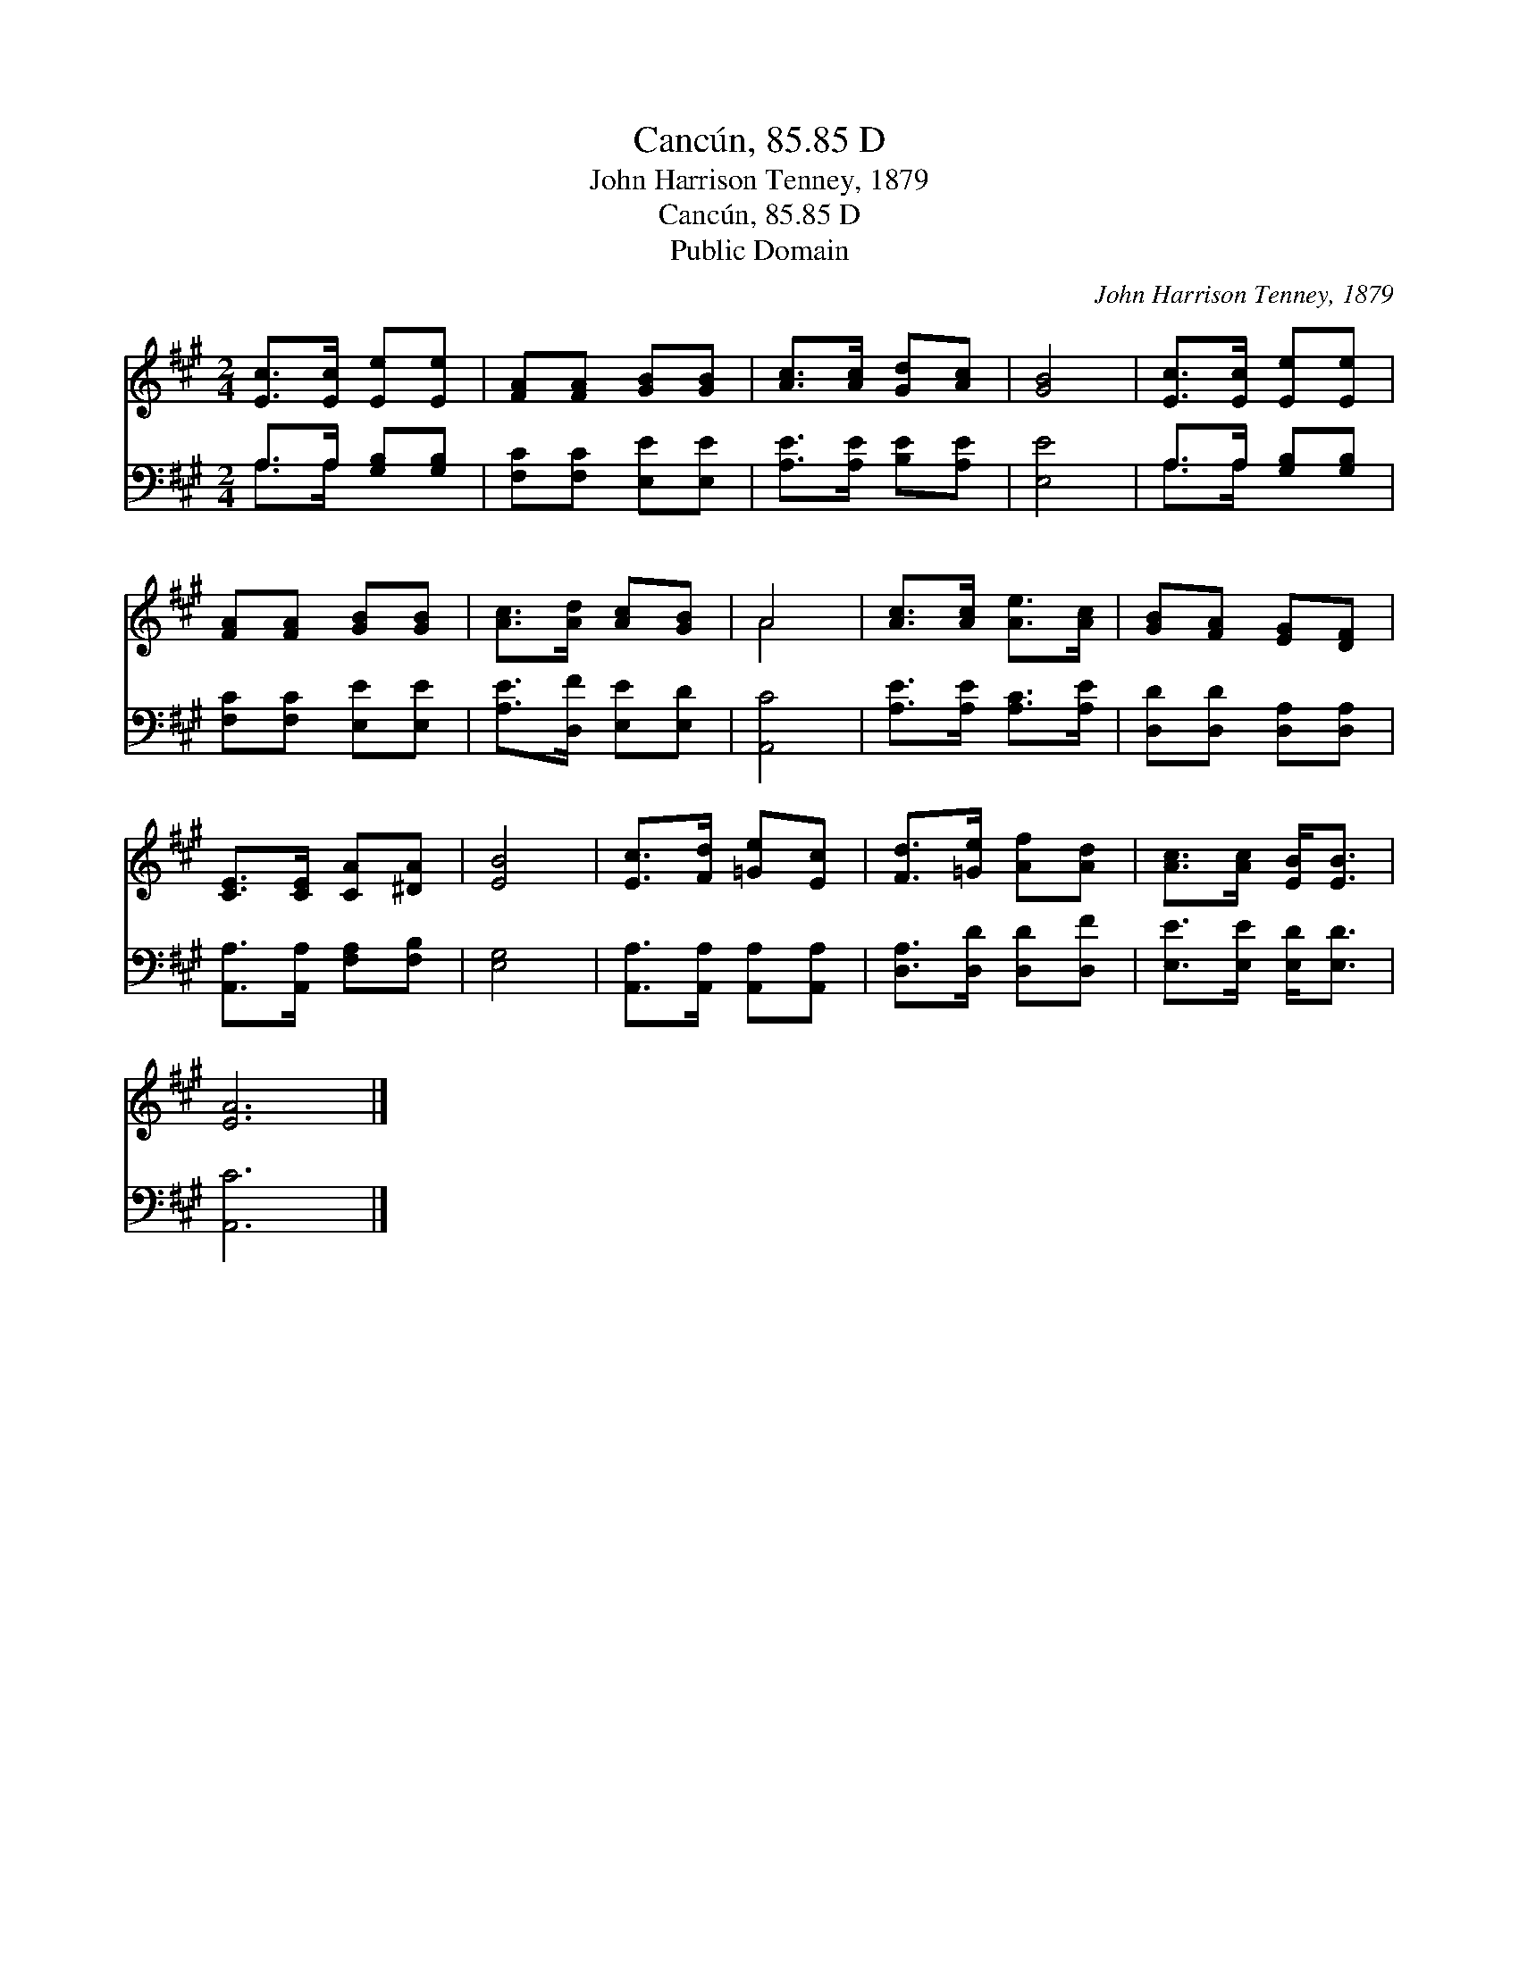 X:1
T:Cancún, 85.85 D
T:John Harrison Tenney, 1879
T:Cancún, 85.85 D
T:Public Domain
C:John Harrison Tenney, 1879
Z:Public Domain
%%score ( 1 2 ) ( 3 4 )
L:1/8
M:2/4
K:A
V:1 treble 
V:2 treble 
V:3 bass 
V:4 bass 
V:1
 [Ec]>[Ec] [Ee][Ee] | [FA][FA] [GB][GB] | [Ac]>[Ac] [Gd][Ac] | [GB]4 | [Ec]>[Ec] [Ee][Ee] | %5
 [FA][FA] [GB][GB] | [Ac]>[Ad] [Ac][GB] | A4 | [Ac]>[Ac] [Ae]>[Ac] | [GB][FA] [EG][DF] | %10
 [CE]>[CE] [CA][^DA] | [EB]4 | [Ec]>[Fd] [=Ge][Ec] | [Fd]>[=Ge] [Af][Ad] | [Ac]>[Ac] [EB]<[EB] | %15
 [EA]6 |] %16
V:2
 x4 | x4 | x4 | x4 | x4 | x4 | x4 | A4 | x4 | x4 | x4 | x4 | x4 | x4 | x4 | x6 |] %16
V:3
 A,>A, [G,B,][G,B,] | [F,C][F,C] [E,E][E,E] | [A,E]>[A,E] [B,E][A,E] | [E,E]4 | %4
 A,>A, [G,B,][G,B,] | [F,C][F,C] [E,E][E,E] | [A,E]>[D,F] [E,E][E,D] | [A,,C]4 | %8
 [A,E]>[A,E] [A,C]>[A,E] | [D,D][D,D] [D,A,][D,A,] | [A,,A,]>[A,,A,] [F,A,][F,B,] | [E,G,]4 | %12
 [A,,A,]>[A,,A,] [A,,A,][A,,A,] | [D,A,]>[D,D] [D,D][D,F] | [E,E]>[E,E] [E,D]<[E,D] | [A,,C]6 |] %16
V:4
 A,>A, x2 | x4 | x4 | x4 | A,>A, x2 | x4 | x4 | x4 | x4 | x4 | x4 | x4 | x4 | x4 | x4 | x6 |] %16

